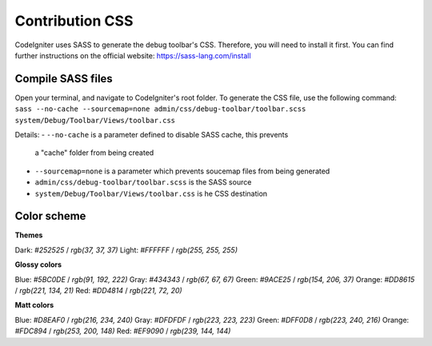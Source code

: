 ================
Contribution CSS
================

CodeIgniter uses SASS to generate the debug toolbar's CSS. Therefore, you
will need to install it first. You can find further instructions on the
official website: https://sass-lang.com/install

Compile SASS files
==================

Open your terminal, and navigate to CodeIgniter's root folder. To generate
the CSS file, use the following command: ``sass --no-cache --sourcemap=none admin/css/debug-toolbar/toolbar.scss system/Debug/Toolbar/Views/toolbar.css``

Details:
- ``--no-cache`` is a parameter defined to disable SASS cache, this prevents
  a "cache" folder from being created
- ``--sourcemap=none`` is a parameter which prevents soucemap files from
  being generated
- ``admin/css/debug-toolbar/toolbar.scss`` is the SASS source
- ``system/Debug/Toolbar/Views/toolbar.css`` is he CSS destination

Color scheme
============

**Themes**

Dark: `#252525` / `rgb(37, 37, 37)`
Light: `#FFFFFF` / `rgb(255, 255, 255)`

**Glossy colors**

Blue: `#5BC0DE` / `rgb(91, 192, 222)`
Gray: `#434343` / `rgb(67, 67, 67)`
Green: `#9ACE25` / `rgb(154, 206, 37)`
Orange: `#DD8615` / `rgb(221, 134, 21)`
Red: `#DD4814` / `rgb(221, 72, 20)`

**Matt colors**

Blue: `#D8EAF0` / `rgb(216, 234, 240)`
Gray: `#DFDFDF` / `rgb(223, 223, 223)`
Green: `#DFF0D8` / `rgb(223, 240, 216)`
Orange: `#FDC894` / `rgb(253, 200, 148)`
Red: `#EF9090` / `rgb(239, 144, 144)`
